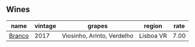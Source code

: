 
** Wines

#+attr_html: :class wines-table
|                                                name | vintage |                     grapes |    region | rate |
|-----------------------------------------------------+---------+----------------------------+-----------+------|
| [[barberry:/wines/e080c035-c2fa-412a-bce9-007a9ba98063][Branco]] |    2017 | Viosinho, Arinto, Verdelho | Lisboa VR | 7.00 |
